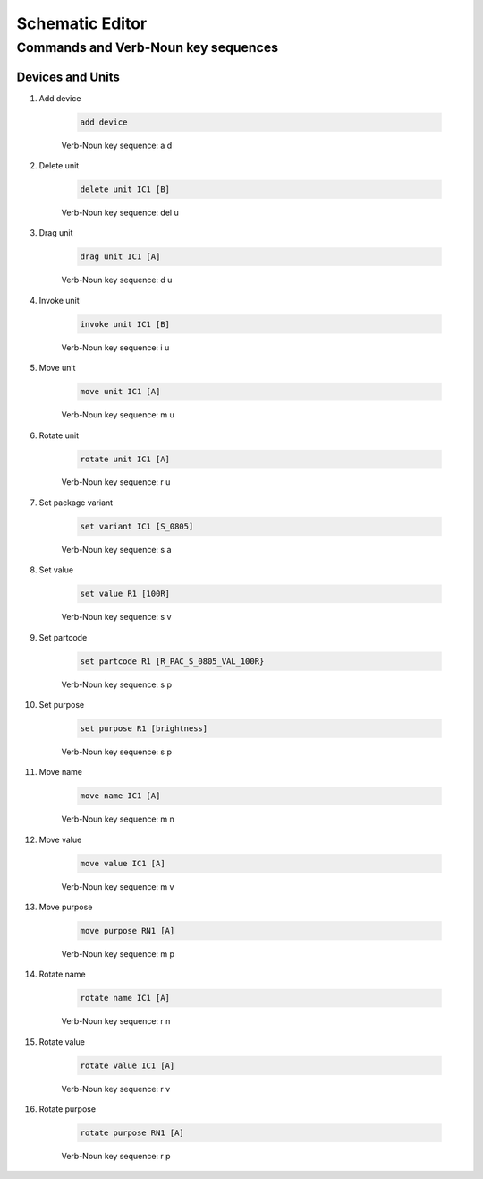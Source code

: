 .. _schematic:

****************
Schematic Editor
****************

####################################
Commands and Verb-Noun key sequences
####################################

+++++++++++++++++
Devices and Units
+++++++++++++++++

#. Add device

	.. code-block::

		add device

	Verb-Noun key sequence: a d

	
#. Delete unit

	.. code-block::

		delete unit IC1 [B]

	Verb-Noun key sequence: del u
	

#. Drag unit

	.. code-block::

		drag unit IC1 [A]

	Verb-Noun key sequence: d u


#. Invoke unit

	.. code-block::

		invoke unit IC1 [B]

	Verb-Noun key sequence: i u

	
#. Move unit

	.. code-block::

		move unit IC1 [A]

	Verb-Noun key sequence: m u
	

#. Rotate unit

	.. code-block::

		rotate unit IC1 [A]

	Verb-Noun key sequence: r u


#. Set package variant

	.. code-block::

		set variant IC1 [S_0805]

	Verb-Noun key sequence: s a
	
	
#. Set value

	.. code-block::

		set value R1 [100R]
		
	Verb-Noun key sequence: s v

	
#. Set partcode

	.. code-block::

		set partcode R1 [R_PAC_S_0805_VAL_100R}

	Verb-Noun key sequence: s p

	
#. Set purpose

	.. code-block::

		set purpose R1 [brightness]

	Verb-Noun key sequence: s p

	
#. Move name

	.. code-block::

		move name IC1 [A]

	Verb-Noun key sequence: m n
		

#. Move value

	.. code-block::

		move value IC1 [A]

	Verb-Noun key sequence: m v
		

#. Move purpose

	.. code-block::

		move purpose RN1 [A]

	Verb-Noun key sequence: m p
	
	
#. Rotate name

	.. code-block::

		rotate name IC1 [A]

	Verb-Noun key sequence: r n
		

#. Rotate value

	.. code-block::

		rotate value IC1 [A]

	Verb-Noun key sequence: r v
		

#. Rotate purpose

	.. code-block::

		rotate purpose RN1 [A]

	Verb-Noun key sequence: r p
	

		
